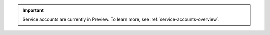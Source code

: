 .. important::

   Service accounts are currently in Preview.
   To learn more, see :ref:`service-accounts-overview`.